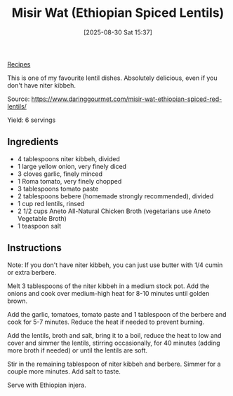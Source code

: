 :PROPERTIES:
:ID:       2aeeeac5-6ecf-45be-b0ef-7cee6f61f6b0
:END:
#+date: [2025-08-30 Sat 15:37]
#+hugo_lastmod: [2025-08-30 Sat 15:37]
#+title: Misir Wat (Ethiopian Spiced Lentils)
#+filetags: :lentils:vegetarian:ethiopian:
  
[[id:3a1caf2c-7854-4cf0-bb11-bb7806618c36][Recipes]]

This is one of my favourite lentil dishes.  Absolutely delicious, even if
you don't have niter kibbeh.

Source: https://www.daringgourmet.com/misir-wat-ethiopian-spiced-red-lentils/

Yield: 6 servings

** Ingredients

 * 4 tablespoons niter kibbeh, divided
 * 1 large yellow onion, very finely diced
 * 3 cloves garlic, finely minced
 * 1 Roma tomato, very finely chopped
 * 3 tablespoons tomato paste
 * 2 tablespoons bebere (homemade strongly recommended), divided
 * 1 cup red lentils, rinsed
 * 2 1/2 cups Aneto All-Natural Chicken Broth (vegetarians use Aneto Vegetable Broth)
 * 1 teaspoon salt

** Instructions

Note: If you don't have niter kibbeh, you can just use butter with 1/4 cumin
or extra berbere.

Melt 3 tablespoons of the niter kibbeh in a medium stock pot.  Add the
onions and cook over medium-high heat for 8-10 minutes until golden brown.

Add the garlic, tomatoes, tomato paste and 1 tablespoon of the berbere and
cook for 5-7 minutes. Reduce the heat if needed to prevent burning.

Add the lentils, broth and salt, bring it to a boil, reduce the heat to low
and cover and simmer the lentils, stirring occasionally, for 40 minutes
(adding more broth if needed) or until the lentils are soft.

Stir in the remaining tablespoon of niter kibbeh and berbere. Simmer for a
couple more minutes. Add salt to taste.

Serve with Ethiopian injera.
